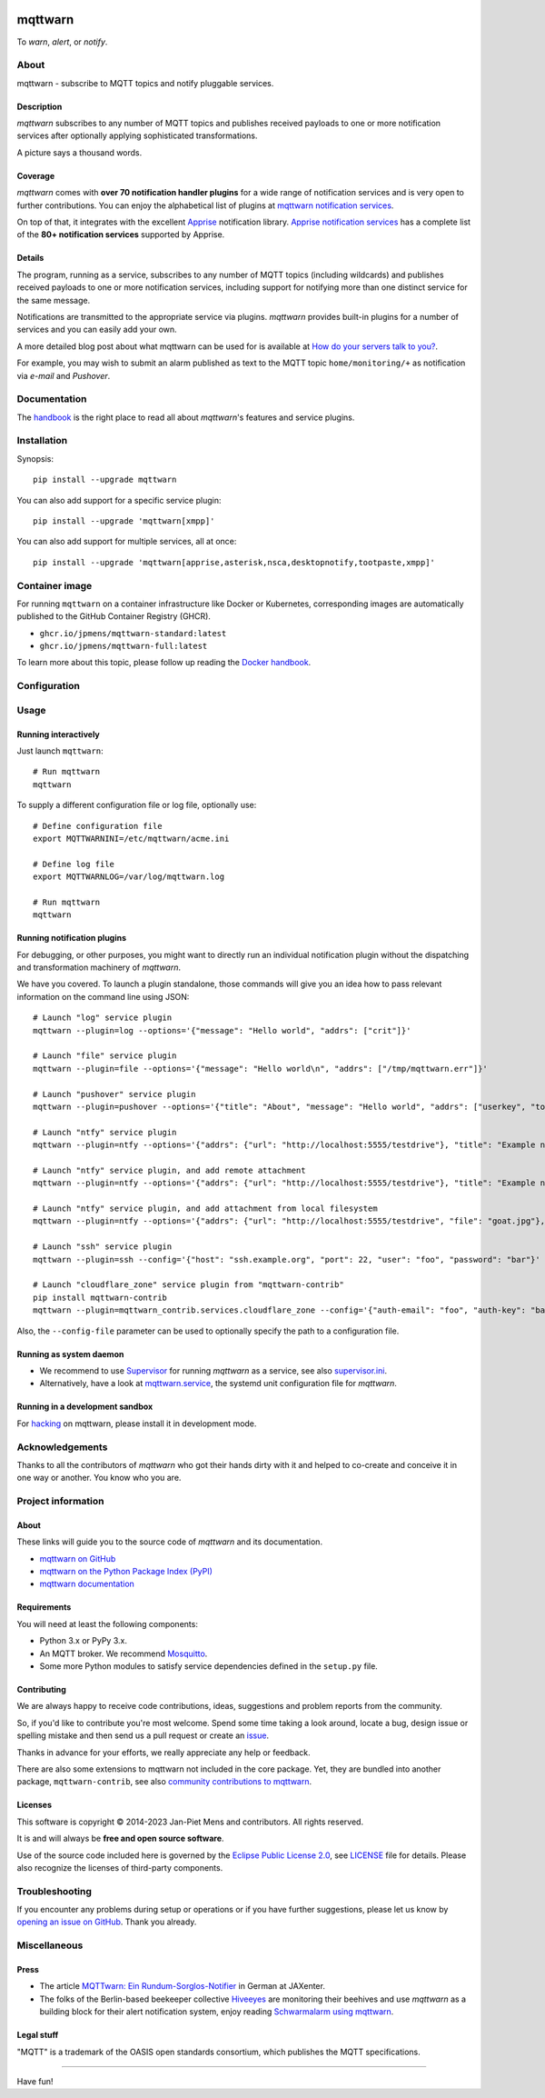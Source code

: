 .. image:: https://github.com/jpmens/mqttwarn/workflows/Tests/badge.svg
    :target: https://github.com/jpmens/mqttwarn/actions?workflow=Tests

.. image:: https://codecov.io/gh/jpmens/mqttwarn/branch/main/graph/badge.svg
    :target: https://codecov.io/gh/jpmens/mqttwarn

.. image:: https://img.shields.io/pypi/pyversions/mqttwarn.svg
    :target: https://pypi.org/project/mqttwarn/

.. image:: https://img.shields.io/pypi/v/mqttwarn.svg
    :target: https://pypi.org/project/mqttwarn/

.. image:: https://img.shields.io/pypi/l/mqttwarn.svg
    :target: https://pypi.org/project/mqttwarn/

.. image:: https://img.shields.io/pypi/status/mqttwarn.svg
    :target: https://pypi.org/project/mqttwarn/

.. image:: https://pepy.tech/badge/mqttwarn/month
    :target: https://pepy.tech/project/mqttwarn

.. raw:: html

    <br/><br/>

.. image:: https://cloud.githubusercontent.com/assets/2345521/6320105/4dd7a826-bade-11e4-9a61-72aa163a40a9.png


########
mqttwarn
########

To *warn*, *alert*, or *notify*.

.. image:: https://raw.githubusercontent.com/jpmens/mqttwarn/main/assets/google-definition.jpg



*****
About
*****

mqttwarn - subscribe to MQTT topics and notify pluggable services.


Description
===========

*mqttwarn* subscribes to any number of MQTT topics and publishes received
payloads to one or more notification services after optionally applying
sophisticated transformations.

A picture says a thousand words.

.. image:: https://raw.githubusercontent.com/jpmens/mqttwarn/main/assets/mqttwarn.png
    :target: #


Coverage
========

*mqttwarn* comes with **over 70 notification handler plugins** for a wide
range of notification services and is very open to further contributions.
You can enjoy the alphabetical list of plugins at `mqttwarn notification
services`_.

On top of that, it integrates with the excellent `Apprise`_ notification
library. `Apprise notification services`_ has a complete list of the **80+
notification services** supported by Apprise.


Details
=======

The program, running as a service, subscribes to any number of MQTT topics
(including wildcards) and publishes received payloads to one or more notification
services, including support for notifying more than one distinct service
for the same message.

Notifications are transmitted to the appropriate service via plugins.
*mqttwarn* provides built-in plugins for a number of services and you
can easily add your own.

A more detailed blog post about what mqttwarn can be used for is available
at `How do your servers talk to you?`_.

For example, you may wish to submit an alarm published as text to the
MQTT topic ``home/monitoring/+`` as notification via *e-mail* and *Pushover*.



*************
Documentation
*************

The `handbook`_ is the right place to read all about *mqttwarn*'s features and
service plugins.


************
Installation
************

Synopsis::

    pip install --upgrade mqttwarn

You can also add support for a specific service plugin::

    pip install --upgrade 'mqttwarn[xmpp]'

You can also add support for multiple services, all at once::

    pip install --upgrade 'mqttwarn[apprise,asterisk,nsca,desktopnotify,tootpaste,xmpp]'

.. seealso::

   :ref:`using-pip`.


***************
Container image
***************

For running ``mqttwarn`` on a container infrastructure like Docker or
Kubernetes, corresponding images are automatically published to the
GitHub Container Registry (GHCR).

- ``ghcr.io/jpmens/mqttwarn-standard:latest``
- ``ghcr.io/jpmens/mqttwarn-full:latest``

To learn more about this topic, please follow up reading the `Docker handbook`_.


*************
Configuration
*************

.. seealso::

   :ref:`configure`.


*****
Usage
*****

Running interactively
=====================
Just launch ``mqttwarn``::

    # Run mqttwarn
    mqttwarn


To supply a different configuration file or log file, optionally use::

    # Define configuration file
    export MQTTWARNINI=/etc/mqttwarn/acme.ini

    # Define log file
    export MQTTWARNLOG=/var/log/mqttwarn.log

    # Run mqttwarn
    mqttwarn


Running notification plugins
============================
For debugging, or other purposes, you might want to directly run an individual
notification plugin without the dispatching and transformation machinery of
*mqttwarn*.

We have you covered. To launch a plugin standalone, those commands will give
you an idea how to pass relevant information on the command line using JSON::

    # Launch "log" service plugin
    mqttwarn --plugin=log --options='{"message": "Hello world", "addrs": ["crit"]}'

    # Launch "file" service plugin
    mqttwarn --plugin=file --options='{"message": "Hello world\n", "addrs": ["/tmp/mqttwarn.err"]}'

    # Launch "pushover" service plugin
    mqttwarn --plugin=pushover --options='{"title": "About", "message": "Hello world", "addrs": ["userkey", "token"], "priority": 6}'

    # Launch "ntfy" service plugin
    mqttwarn --plugin=ntfy --options='{"addrs": {"url": "http://localhost:5555/testdrive"}, "title": "Example notification", "message": "Hello world"}' --data='{"tags": "foo,bar,äöü", "priority": "high"}'

    # Launch "ntfy" service plugin, and add remote attachment
    mqttwarn --plugin=ntfy --options='{"addrs": {"url": "http://localhost:5555/testdrive"}, "title": "Example notification", "message": "Hello world"}' --data='{"attach": "https://unsplash.com/photos/spdQ1dVuIHw/download?w=320", "filename": "goat.jpg"}'

    # Launch "ntfy" service plugin, and add attachment from local filesystem
    mqttwarn --plugin=ntfy --options='{"addrs": {"url": "http://localhost:5555/testdrive", "file": "goat.jpg"}, "title": "Example notification", "message": "Hello world"}'

    # Launch "ssh" service plugin
    mqttwarn --plugin=ssh --config='{"host": "ssh.example.org", "port": 22, "user": "foo", "password": "bar"}' --options='{"addrs": ["command with substitution %s"], "payload": "{\"args\": \"192.168.0.1\"}"}'

    # Launch "cloudflare_zone" service plugin from "mqttwarn-contrib"
    pip install mqttwarn-contrib
    mqttwarn --plugin=mqttwarn_contrib.services.cloudflare_zone --config='{"auth-email": "foo", "auth-key": "bar"}' --options='{"addrs": ["0815", "www.example.org", ""], "message": "192.168.0.1"}'


Also, the ``--config-file`` parameter can be used to optionally specify the
path to a configuration file.


Running as system daemon
========================
- We recommend to use Supervisor_ for running *mqttwarn* as a service, see also `supervisor.ini`_.
- Alternatively, have a look at `mqttwarn.service`_, the systemd unit configuration file for *mqttwarn*.


Running in a development sandbox
================================
For hacking_ on mqttwarn, please install it in development mode.


****************
Acknowledgements
****************
Thanks to all the contributors of *mqttwarn* who got their hands dirty with it
and helped to co-create and conceive it in one way or another. You know who you are.


*******************
Project information
*******************

About
=====
These links will guide you to the source code of *mqttwarn* and its documentation.

- `mqttwarn on GitHub <https://github.com/jpmens/mqttwarn>`_
- `mqttwarn on the Python Package Index (PyPI) <https://pypi.org/project/mqttwarn/>`_
- `mqttwarn documentation <https://github.com/jpmens/mqttwarn/tree/main/doc>`_


Requirements
============
You will need at least the following components:

* Python 3.x or PyPy 3.x.
* An MQTT broker. We recommend Mosquitto_.
* Some more Python modules to satisfy service dependencies defined in the ``setup.py`` file.


Contributing
============
We are always happy to receive code contributions, ideas, suggestions
and problem reports from the community.

So, if you'd like to contribute you're most welcome.
Spend some time taking a look around, locate a bug, design issue or
spelling mistake and then send us a pull request or create an `issue`_.

Thanks in advance for your efforts, we really appreciate any help or feedback.

There are also some extensions to mqttwarn not included in the core package.
Yet, they are bundled into another package, ``mqttwarn-contrib``, see also
`community contributions to mqttwarn`_.


Licenses
========
This software is copyright © 2014-2023 Jan-Piet Mens and contributors. All
rights reserved.

It is and will always be **free and open source software**.

Use of the source code included here is governed by the `Eclipse Public License
2.0 <EPL-2.0_>`_, see LICENSE_ file for details. Please also recognize the
licenses of third-party components.


***************
Troubleshooting
***************
If you encounter any problems during setup or operations or if you have further
suggestions, please let us know by `opening an issue on GitHub`_. Thank you
already.


*************
Miscellaneous
*************


Press
=====
* The article `MQTTwarn: Ein Rundum-Sorglos-Notifier`_ in German at JAXenter.
* The folks of the Berlin-based beekeeper collective Hiveeyes_ are monitoring their beehives and use *mqttwarn*
  as a building block for their alert notification system, enjoy reading `Schwarmalarm using mqttwarn`_.


Legal stuff
===========
"MQTT" is a trademark of the OASIS open standards consortium, which publishes the MQTT specifications.


----

Have fun!


.. _Apprise: https://github.com/caronc/apprise
.. _Apprise notification services: https://github.com/caronc/apprise/wiki#notification-services
.. _backlog: https://github.com/jpmens/mqttwarn/blob/main/doc/backlog.rst
.. _community contributions to mqttwarn: https://pypi.org/project/mqttwarn-contrib/
.. _Docker handbook: https://github.com/jpmens/mqttwarn/blob/main/DOCKER.md
.. _EPL-2.0: https://www.eclipse.org/legal/epl-2.0/
.. _hacking: https://github.com/jpmens/mqttwarn/blob/main/doc/hacking.rst
.. _handbook: https://github.com/jpmens/mqttwarn/blob/main/HANDBOOK.md
.. _Hiveeyes: https://hiveeyes.org/
.. _How do your servers talk to you?: https://jpmens.net/2014/04/03/how-do-your-servers-talk-to-you/
.. _issue: https://github.com/jpmens/mqttwarn/issues/new
.. _LICENSE: https://github.com/jpmens/mqttwarn/blob/main/LICENSE
.. _Mosquitto: https://mosquitto.org
.. _MQTTwarn\: Ein Rundum-Sorglos-Notifier: https://web.archive.org/web/20140611040637/http://jaxenter.de/news/MQTTwarn-Ein-Rundum-Sorglos-Notifier-171312
.. _mqttwarn notification services: https://github.com/jpmens/mqttwarn/blob/main/HANDBOOK.md#supported-notification-services
.. _mqttwarn.service: https://github.com/jpmens/mqttwarn/blob/main/etc/mqttwarn.service
.. _opening an issue on GitHub: https://github.com/jpmens/mqttwarn/issues/new
.. _Schwarmalarm using mqttwarn: https://hiveeyes.org/docs/system/schwarmalarm-mqttwarn.html
.. _Supervisor: https://jpmens.net/2014/02/13/in-my-toolbox-supervisord/
.. _supervisor.ini: https://github.com/jpmens/mqttwarn/blob/main/etc/supervisor.ini
